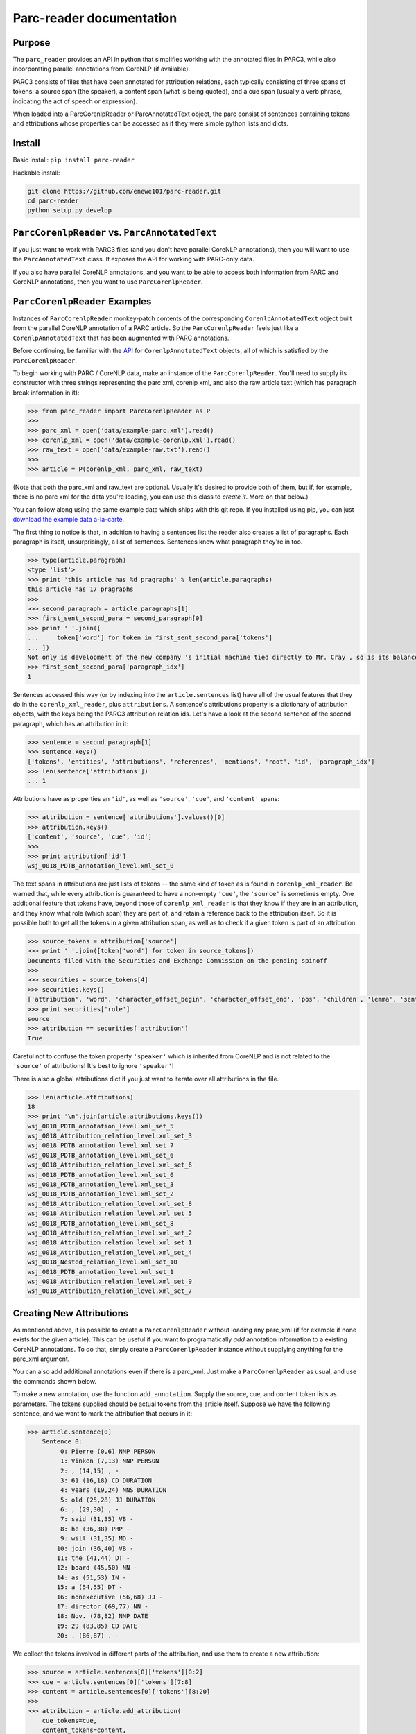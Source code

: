 .. corenlp-xml-reader documentation master file, created by
   sphinx-quickstart on Wed Jul  6 22:46:00 2016.
   You can adapt this file completely to your liking, but it should at least
   contain the root `toctree` directive.

Parc-reader documentation
================================

.. py:module:: corenlp_xml_reader

Purpose
-------

The ``parc_reader`` provides an API in python that simplifies working with
the annotated files in PARC3, while also incorporating parallel annotations
from CoreNLP (if available).

PARC3 consists of files that have been annotated for attribution relations,
each typically consisting of three spans of tokens: a source span (the 
speaker), a content span (what is being quoted), and a cue span (usually
a verb phrase, indicating the act of speech or expression).

When loaded into a ParcCorenlpReader or ParcAnnotatedText object, the
parc consist of sentences containing tokens and attributions whose
properties can be accessed as if they were simple python lists and dicts.

Install
-------

Basic install: ``pip install parc-reader``

Hackable install: 

.. code-block:: bash

   git clone https://github.com/enewe101/parc-reader.git
   cd parc-reader
   python setup.py develop


``ParcCorenlpReader`` vs. ``ParcAnnotatedText``
-----------------------------------------------

If you just want to work with PARC3 files (and you don't have parallel
CoreNLP annotations), then you will want to use the ``ParcAnnotatedText``
class.  It exposes the API for working with PARC-only data.

If you also have parallel CoreNLP annotations, and you want to be able
to access both information from PARC and CoreNLP annotations, then you
want to use ``ParcCorenlpReader``.


``ParcCorenlpReader`` Examples
------------------------------

Instances of ``ParcCorenlpReader`` monkey-patch contents of the 
corresponding ``CorenlpAnnotatedText`` object built from the parallel
CoreNLP annotation of a PARC article. So the 
``ParcCorenlpReader`` feels just like a ``CorenlpAnnotatedText`` that has 
been augmented with PARC annotations.

Before continuing, be familiar with the `API
<https://github.com/enewe101/corenlp-xml-reader.git>`_
for ``CorenlpAnnotatedText`` objects, all of which is satisfied by the 
``ParcCorenlpReader``.

To begin working with PARC / CoreNLP data, make an instance of the ``ParcCorenlpReader``.  You'll need to supply its constructor with three strings representing the parc xml, corenlp xml, and also the raw article text (which has paragraph break information in it):

.. code-block:: python

    >>> from parc_reader import ParcCorenlpReader as P
    >>>
    >>> parc_xml = open('data/example-parc.xml').read()
    >>> corenlp_xml = open('data/example-corenlp.xml').read()
    >>> raw_text = open('data/example-raw.txt').read()
    >>>
    >>> article = P(corenlp_xml, parc_xml, raw_text)

(Note that both the parc_xml and raw_text are optional.  Usually it's 
desired to provide both of them, but if, for example, there is no parc xml
for the data you're loading, you can use this class to *create it*.  More
on that below.)

You can follow along using the same example data which ships with this
git repo.  If you installed using pip, you can just 
`download the example data a-la-carte.
<http://cgi.cs.mcgill.ca/~enewel3/temp/parc/parc-example-data.tgz>`_

The first thing to notice is that, in addition to having a sentences list
the reader also creates a list of paragraphs.  Each paragraph is itself,
unsurprisingly, a list of sentences.  Sentences know what paragraph they're
in too.

.. code-block:: python

    >>> type(article.paragraph)
    <type 'list'>
    >>> print 'this article has %d pragraphs' % len(article.paragraphs)
    this article has 17 pragraphs
    >>>
    >>> second_paragraph = article.paragraphs[1]
    >>> first_sent_second_para = second_paragraph[0]
    >>> print ' '.join([
    ...     token['word'] for token in first_sent_second_para['tokens']
    ... ])
    Not only is development of the new company 's initial machine tied directly to Mr. Cray , so is its balance sheet .
    >>> first_sent_second_para['paragraph_idx']
    1

Sentences accessed this way (or by indexing into the ``article.sentences``
list) have all of the usual features that they do in the 
``corenlp_xml_reader``, plus ``attributions``.  A sentence's attributions 
property is a dictionary
of attribution objects, with the keys being the PARC3 attribution
relation ids.  Let's have a look at the second sentence of the second 
paragraph, which has an attribution in it:

.. code-block:: python

    >>> sentence = second_paragraph[1]
    >>> sentence.keys()
    ['tokens', 'entities', 'attributions', 'references', 'mentions', 'root', 'id', 'paragraph_idx']
    >>> len(sentence['attributions'])
    ... 1

Attributions have as properties an ``'id'``, as well as ``'source'``, 
``'cue'``, and ``'content'`` spans:

.. code-block:: python

    >>> attribution = sentence['attributions'].values()[0]
    >>> attribution.keys()
    ['content', 'source', 'cue', 'id']
    >>>
    >>> print attribution['id']
    wsj_0018_PDTB_annotation_level.xml_set_0

The text spans in attributions are just lists of tokens -- the same kind
of token as is found in ``corenlp_xml_reader``.  Be warned that, while
every attribution is guaranteed to have a non-empty ``'cue'``, the 
``'source'`` is sometimes empty.  One additional feature that tokens have,
beyond those of ``corenlp_xml_reader`` is that they know if they are in an 
attribution, and they know what role (which span) they are part of, and 
retain a reference back to the attribution itself.  So it is possible 
both to get all the tokens in a given attribution span, as well as to check
if a given token is part of an attribution.

.. code-block:: python

    >>> source_tokens = attribution['source']
    >>> print ' '.join([token['word'] for token in source_tokens])
    Documents filed with the Securities and Exchange Commission on the pending spinoff
    >>>
    >>> securities = source_tokens[4]
    >>> securities.keys()
    ['attribution', 'word', 'character_offset_begin', 'character_offset_end', 'pos', 'children', 'lemma', 'sentence_id', 'entity_idx', 'speaker', 'mention', 'parents', 'role', 'ner', 'id']
    >>> print securities['role']
    source
    >>> attribution == securities['attribution']
    True

Careful not to confuse the token property ``'speaker'`` which is inherited
from CoreNLP and is not related to the ``'source'`` of attributions!
It's best to ignore ``'speaker'``!

There is also a global attributions dict if you just want to iterate over
all attributions in the file.

.. code-block:: python

    >>> len(article.attributions)
    18
    >>> print '\n'.join(article.attributions.keys())
    wsj_0018_PDTB_annotation_level.xml_set_5
    wsj_0018_Attribution_relation_level.xml_set_3
    wsj_0018_PDTB_annotation_level.xml_set_7
    wsj_0018_PDTB_annotation_level.xml_set_6
    wsj_0018_Attribution_relation_level.xml_set_6
    wsj_0018_PDTB_annotation_level.xml_set_0
    wsj_0018_PDTB_annotation_level.xml_set_3
    wsj_0018_PDTB_annotation_level.xml_set_2
    wsj_0018_Attribution_relation_level.xml_set_8
    wsj_0018_Attribution_relation_level.xml_set_5
    wsj_0018_PDTB_annotation_level.xml_set_8
    wsj_0018_Attribution_relation_level.xml_set_2
    wsj_0018_Attribution_relation_level.xml_set_1
    wsj_0018_Attribution_relation_level.xml_set_4
    wsj_0018_Nested_relation_level.xml_set_10
    wsj_0018_PDTB_annotation_level.xml_set_1
    wsj_0018_Attribution_relation_level.xml_set_9
    wsj_0018_Attribution_relation_level.xml_set_7

Creating New Attributions
-------------------------
As mentioned above, it is possible to create a ``ParcCorenlpReader`` without
loading any parc_xml (if for example if none exists for the given article). 
This can be useful if you want to programatically *add* annotation 
information to a existing CoreNLP annotations.  To do that, simply create
a ``ParcCorenlpReader`` instance without supplying anything for the parc_xml
argument.  

You can also add additional annotations even if there is a parc_xml.  Just
make a ``ParcCorenlpReader`` as usual, and use the commands shown below.

To make a new annotation, use the function ``add_annotation``.  Supply the 
source, cue, and content token lists as parameters.  The tokens supplied 
should be actual tokens from the article itself.  Suppose we have the following sentence, and we want to mark the attribution that occurs in it:

.. code-block:: python

    >>> article.sentence[0]
        Sentence 0:
             0: Pierre (0,6) NNP PERSON
             1: Vinken (7,13) NNP PERSON
             2: , (14,15) , -
             3: 61 (16,18) CD DURATION
             4: years (19,24) NNS DURATION
             5: old (25,28) JJ DURATION
             6: , (29,30) , -
             7: said (31,35) VB -
             8: he (36,38) PRP -
             9: will (31,35) MD -
            10: join (36,40) VB -
            11: the (41,44) DT -
            12: board (45,50) NN -
            14: as (51,53) IN -
            15: a (54,55) DT -
            16: nonexecutive (56,68) JJ -
            17: director (69,77) NN -
            18: Nov. (78,82) NNP DATE
            19: 29 (83,85) CD DATE
            20: . (86,87) . -

We collect the tokens involved in different parts of the attribution, and
use them to create a new attribution:

.. code-block:: python

    >>> source = article.sentences[0]['tokens'][0:2]
    >>> cue = article.sentences[0]['tokens'][7:8]
    >>> content = article.sentences[0]['tokens'][8:20]
    >>> 
    >>> attribution = article.add_attribution(
        cue_tokens=cue, 
        content_tokens=content, 
        source_tokens=source, 
        id_formatter='my\_attribution\_'
    )

This creates references from the global attributions dictionary, from the 
sentence(s) involved in the attribution, as well as from the tokens involved
in the attribution.  It also adds role information to the tokens.  In other
words, the result is exactly as if the attribution were read from a parc_xml 
file:

.. code-block:: python

    >>> article.attributions.keys()
    'my_attribution_0'
    >>> article.sentences[0]['attributions'].keys()
    'my_attribution_0'
    >>>
    >>> article.sentences[0]['tokens'][0]['role']
    'source'
    >>>
    >>> article.sentences[0]['tokens'][0]['attribution']
    {'my_attribution_0': {
        'id': 'my_attribution_0',
        'source': [ 
             0: Pierre (0,6) NNP PERSON,
             1: Vinken (7,13) NNP PERSON],
        'cue': [7: said (31,35) VB -],
        'content': [
             8: he (36,38) PRP -,
             9: will (31,35) MD -,
            10: join (36,40) VB -,
            11: the (41,44) DT -,
            12: board (45,50) NN -,
            14: as (51,53) IN -,
            15: a (54,55) DT -,
            16: nonexecutive (56,68) JJ -,
            17: director (69,77) NN -,
            18: Nov. (78,82) NNP DATE,
            19: 29 (83,85) CD DATE]
        }
    }

The call signature for ``add_attribution`` is:

.. code-block:: python

	add_attribution(
		cue_tokens=[], 
		content_tokens=[], 
		source_tokens=[], 
		attribution_id=None,
		id_formatter=''
	)

All of the arguments to ``add_attribution`` are optional, meaning that you can 
create an empty attribution and fill it later  
(described below).  Every attribution must be given a unique id.  You can either
supply the id via the ``attribution_id`` parameter, or you can simply supply
an ``id_formatter`` which is a prefix that gets an incrementing integer added
onto it to create a unique id.  If the ``id_formatter`` contains a ``'%d'`` then
this will be replaced by the integer so you can have arbitrarily formatted ids.
If you suuply neither an ``attribution_id`` nor an ``id_formatter``, then the id 
will simply be an integer (as a string).

You can also make an empty attribution, and then fill in tokens for given roles 
afterwards.  The following has the exact same effect as the previous example:

.. code-block:: python

    >>> source = article.sentences[0]['tokens'][0:2]
    >>> cue = article.sentences[0]['tokens'][7:8]
    >>> content = article.sentences[0]['tokens'][8:20]
    >>> 
    >>> attribution = article.add_attribution(id_formatter='my\_attribution\_')
    >>> article.add_to_attribution(attribution, 'source', source)
    >>> article.add_to_attribution(attribution, 'cue', cue)
    >>> article.add_to_attribution(attribution, 'content', content)

Note that it isn't necessary to supply tokens for each role ('source', 'cue', 
and 'content'), indeed you could supply none but that probably wouldn't come in 
handy.

Note that tokens can only be part of one attribution.  The ``ParcCorenlpReader``
doesn't support nested attributions!

Trying to create an attribution using an attribution_id that's already in use,
or trying to create an attribution involving token(s) that are already part
of another attribution will cause a ``ValueError`` to be raised.
